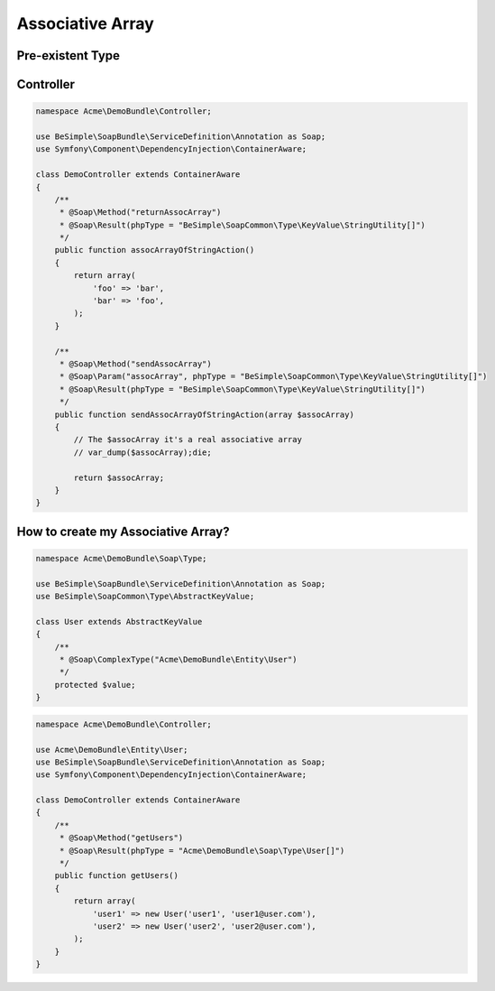 Associative Array
=================

Pre-existent Type
-----------------

+------------------------------------------------+-----------------+
|                  Php Type                      |   Value Type    |
+================================================+=================+
| BeSimple\\SoapCommon\\Type\\KeyValue\\StringUtility   | StringUtility          |
+------------------------------------------------+-----------------+
| BeSimple\\SoapCommon\\Type\\KeyValue\\Boolean  | Boolean         |
+------------------------------------------------+-----------------+
| BeSimple\\SoapCommon\\Type\\KeyValue\\Int      | Int             |
+------------------------------------------------+-----------------+
| BeSimple\\SoapCommon\\Type\\KeyValue\\Float    | Float           |
+------------------------------------------------+-----------------+
| BeSimple\\SoapCommon\\Type\\KeyValue\\Date     | DateTime object |
+------------------------------------------------+-----------------+
| BeSimple\\SoapCommon\\Type\\KeyValue\\DateTime | DateTime object |
+------------------------------------------------+-----------------+

Controller
----------

.. code-block:: php

    namespace Acme\DemoBundle\Controller;

    use BeSimple\SoapBundle\ServiceDefinition\Annotation as Soap;
    use Symfony\Component\DependencyInjection\ContainerAware;

    class DemoController extends ContainerAware
    {
        /**
         * @Soap\Method("returnAssocArray")
         * @Soap\Result(phpType = "BeSimple\SoapCommon\Type\KeyValue\StringUtility[]")
         */
        public function assocArrayOfStringAction()
        {
            return array(
                'foo' => 'bar',
                'bar' => 'foo',
            );
        }

        /**
         * @Soap\Method("sendAssocArray")
         * @Soap\Param("assocArray", phpType = "BeSimple\SoapCommon\Type\KeyValue\StringUtility[]")
         * @Soap\Result(phpType = "BeSimple\SoapCommon\Type\KeyValue\StringUtility[]")
         */
        public function sendAssocArrayOfStringAction(array $assocArray)
        {
            // The $assocArray it's a real associative array
            // var_dump($assocArray);die;

            return $assocArray;
        }
    }

How to create my Associative Array?
-----------------------------------

.. code-block:: php

    namespace Acme\DemoBundle\Soap\Type;

    use BeSimple\SoapBundle\ServiceDefinition\Annotation as Soap;
    use BeSimple\SoapCommon\Type\AbstractKeyValue;

    class User extends AbstractKeyValue
    {
        /**
         * @Soap\ComplexType("Acme\DemoBundle\Entity\User")
         */
        protected $value;
    }

.. code-block:: php

    namespace Acme\DemoBundle\Controller;

    use Acme\DemoBundle\Entity\User;
    use BeSimple\SoapBundle\ServiceDefinition\Annotation as Soap;
    use Symfony\Component\DependencyInjection\ContainerAware;

    class DemoController extends ContainerAware
    {
        /**
         * @Soap\Method("getUsers")
         * @Soap\Result(phpType = "Acme\DemoBundle\Soap\Type\User[]")
         */
        public function getUsers()
        {
            return array(
                'user1' => new User('user1', 'user1@user.com'),
                'user2' => new User('user2', 'user2@user.com'),
            );
        }
    }
